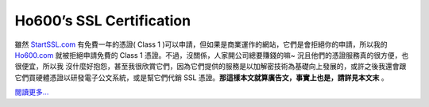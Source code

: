 Ho600’s SSL Certification
================================================================================

雖然 `StartSSL.com`_ 有免費一年的憑證( Class 1 )可以申請，但如果是商業運作的網站，它們是會拒絕你的申請，所以我的
`Ho600.com`_ 就被拒絕申請免費的 Class 1 憑證。不過，沒關係，人家開公司總要賺錢的嘛~ 況且他們的憑證服務真的很方便，也很便宜，所以我
沒什麼好抱怨，甚至我很欣賞它們，因為它們提供的服務是以加解密技術為基礎向上發展的，或許之後我還會跟它們買硬體憑證以研發電子公文系統，或是幫它們代銷 SSL
憑證。**那這樣本文就算廣告文，事實上也是，請詳見本文末** 。

`閱讀更多…`_

.. _StartSSL.com: https://www.startssl.com/
.. _Ho600.com: https://www.ho600.com/
.. _閱讀更多…:
    http://www.hoamon.info/blog/2012/11/04/ho600_s_ssl_certification.html


.. author:: default
.. categories:: chinese
.. tags:: startssl, startup, zhong-wen, ssl, advertisement, ho600
.. comments::